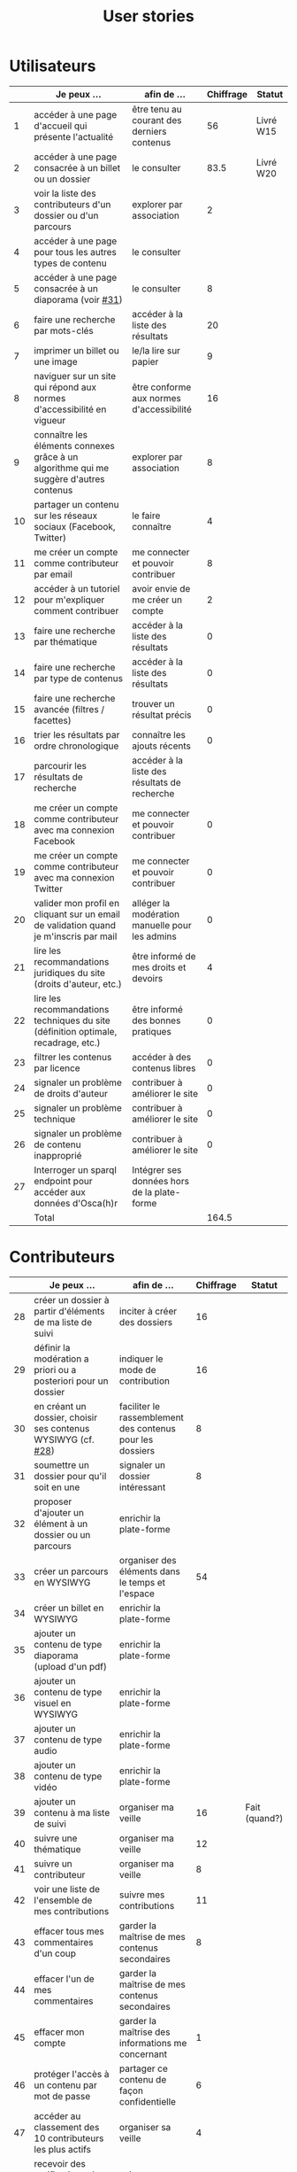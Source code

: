 #+TITLE: User stories

* Utilisateurs

|    | Je peux …                                                                              | afin de …                                      | Chiffrage | Statut    |
|----+----------------------------------------------------------------------------------------+------------------------------------------------+-----------+-----------|
|  1 | accéder à une page d'accueil qui présente l'actualité                                  | être tenu au courant des derniers contenus     |        56 | Livré W15 |
|  2 | accéder à une page consacrée à un billet ou un dossier                                 | le consulter                                   |      83.5 | Livré W20 |
|  3 | voir la liste des contributeurs d'un dossier ou d'un parcours                          | explorer par association                       |         2 |           |
|  4 | accéder à une page pour tous les autres types de contenu                               | le consulter                                   |           |           |
|  5 | accéder à une page consacrée à un diaporama (voir [[https://github.com/Jardin-des-Sciences/website/issues/31][#31]])                                 | le consulter                                   |         8 |           |
|  6 | faire une recherche par mots-clés                                                      | accéder à la liste des résultats               |        20 |           |
|  7 | imprimer un billet ou une image                                                        | le/la lire sur papier                          |         9 |           |
|  8 | naviguer sur un site qui répond aux normes d'accessibilité en vigueur                  | être conforme aux normes d'accessibilité       |        16 |           |
|  9 | connaître les éléments connexes grâce à un algorithme qui me suggère d'autres contenus | explorer par association                       |         8 |           |
| 10 | partager un contenu sur les réseaux sociaux (Facebook, Twitter)                        | le faire connaître                             |         4 |           |
| 11 | me créer un compte comme contributeur par email                                        | me connecter et pouvoir contribuer             |         8 |           |
| 12 | accéder à un tutoriel pour m'expliquer comment contribuer                              | avoir envie de me créer un compte              |         2 |           |
| 13 | faire une recherche par thématique                                                     | accéder à la liste des résultats               |         0 |           |
| 14 | faire une recherche par type de contenus                                               | accéder à la liste des résultats               |         0 |           |
| 15 | faire une recherche avancée (filtres / facettes)                                       | trouver un résultat précis                     |         0 |           |
| 16 | trier les résultats par ordre chronologique                                            | connaître les ajouts récents                   |         0 |           |
| 17 | parcourir les résultats de recherche                                                   | accéder à la liste des résultats de recherche  |           |           |
| 18 | me créer un compte comme contributeur avec ma connexion Facebook                       | me connecter et pouvoir contribuer             |         0 |           |
| 19 | me créer un compte comme contributeur avec ma connexion Twitter                        | me connecter et pouvoir contribuer             |         0 |           |
| 20 | valider mon profil en cliquant sur un email de validation quand je m'inscris par mail  | alléger la modération manuelle pour les admins |         0 |           |
| 21 | lire les recommandations juridiques du site (droits d'auteur, etc.)                    | être informé de mes droits et devoirs          |         4 |           |
| 22 | lire les recommandations techniques du site (définition optimale, recadrage, etc.)     | être informé des bonnes pratiques              |         0 |           |
| 23 | filtrer les contenus par licence                                                       | accéder à des contenus libres                  |         0 |           |
| 24 | signaler un problème de droits d'auteur                                                | contribuer à améliorer le site                 |         0 |           |
| 25 | signaler un problème technique                                                         | contribuer à améliorer le site                 |         0 |           |
| 26 | signaler un problème de contenu inapproprié                                            | contribuer à améliorer le site                 |         0 |           |
| 27 | Interroger un sparql endpoint pour accéder aux données d'Osca(h)r                      | Intégrer ses données hors de la plate-forme    |           |           |
|----+----------------------------------------------------------------------------------------+------------------------------------------------+-----------+-----------|
|    | Total                                                                                  |                                                |     164.5 |           |
#+TBLFM: @29$4=vsum(@3..@-1)

* Contributeurs

|    | Je peux …                                                            | afin de …                                                 | Chiffrage | Statut        |
|----+----------------------------------------------------------------------+-----------------------------------------------------------+-----------+---------------|
| 28 | créer un dossier à partir d'éléments de ma liste de suivi            | inciter à créer des dossiers                              |        16 |               |
| 29 | définir la modération a priori ou a posteriori pour un dossier       | indiquer le mode de contribution                          |        16 |               |
| 30 | en créant un dossier, choisir ses contenus WYSIWYG (cf. [[https://github.com/Jardin-des-Sciences/website/issues/28][#28]])         | faciliter le rassemblement des contenus pour les dossiers |         8 |               |
| 31 | soumettre un dossier pour qu'il soit en une                          | signaler un dossier intéressant                           |         8 |               |
| 32 | proposer d'ajouter un élément à un dossier ou un parcours            | enrichir la plate-forme                                   |           |               |
| 33 | créer un parcours en WYSIWYG                                         | organiser des éléments dans le temps et l'espace          |        54 |               |
| 34 | créer un billet en WYSIWYG                                           | enrichir la plate-forme                                   |           |               |
| 35 | ajouter un contenu de type diaporama (upload d'un pdf)               | enrichir la plate-forme                                   |           |               |
| 36 | ajouter un contenu de type visuel en WYSIWYG                         | enrichir la plate-forme                                   |           |               |
| 37 | ajouter un contenu de type audio                                     | enrichir la plate-forme                                   |           |               |
| 38 | ajouter un contenu de type vidéo                                     | enrichir la plate-forme                                   |           |               |
| 39 | ajouter un contenu à ma liste de suivi                               | organiser ma veille                                       |        16 | Fait (quand?) |
| 40 | suivre une thématique                                                | organiser ma veille                                       |        12 |               |
| 41 | suivre un contributeur                                               | organiser ma veille                                       |         8 |               |
| 42 | voir une liste de l'ensemble de mes contributions                    | suivre mes contributions                                  |        11 |               |
| 43 | effacer tous mes commentaires d'un coup                              | garder la maîtrise de mes contenus secondaires            |         8 |               |
| 44 | effacer l'un de mes commentaires                                     | garder la maîtrise de mes contenus secondaires            |           |               |
| 45 | effacer mon compte                                                   | garder la maîtrise des informations me concernant         |         1 |               |
| 46 | protéger l'accès à un contenu par mot de passe                       | partager ce contenu de façon confidentielle               |         6 |               |
| 47 | accéder au classement des 10 contributeurs les plus actifs           | organiser sa veille                                       |         4 |               |
| 48 | recevoir des notifications si commentaires sur mes contributions     | suivre mes contributions                                  |         4 |               |
| 49 | choisir le mode de réception des notifications (email ou site inbox) | gérer l'information en "push"                             |         4 |               |
| 50 | signaler un problème sur un contenu (par ex: droits d'auteur)        | aider les administrateurs                                 |         4 |               |
| 51 | mettre à jour mon profil                                             | corriger des informations me concernant                   |         3 |               |
| 52 | commenter les billets, dossiers, diaporamas, parcours                | donner son avis / enrichir une discussion                 |         3 |               |
| 53 | partager un contenu que je viens d'ajouter sur les réseaux sociaux   | faire savoir que je contribue                             |         3 |               |
| 54 | contacter un contributeur via sa page de profil                      | échanger avec lui directement                             |       2.5 |               |
| 55 | à la publication d'un dossier, forcer la création d'un edito         | obliger à créer un edito pour les dossiers                |         2 |               |
| 56 | indiquer si OK pour être contacté par d'autres contributeurs         | favoriser la contribution                                 |         0 |               |
| 57 | télécharger un contenu dans son format natif (pdf/jpg/png etc.)      | consulter les contenus hors-ligne                         |         0 |               |
| 58 | avoir mes contributions automatiquement ajoutées à ma liste de suivi | organiser ma veille                                       |         0 |               |
| 59 | signaler un problème scientifique                                    | contribuer à améliorer le site                            |         0 |               |
| 60 | signaler un problème sur un commentaire                              | contribuer à améliorer le site                            |         0 |               |
| 61 | voir les contenus signalés comme problématiques                      | intervenir pour résoudre ces problèmes                    |         0 |               |
| 62 | le contributeur reconnaît qu'il sait ce qu'il fait re. droits        | s'assurer que l'utilisateur connaît les droits            |         0 |               |
|----+----------------------------------------------------------------------+-----------------------------------------------------------+-----------+---------------|
|    | Total                                                                |                                                           |     193.5 |               |
#+TBLFM: @37$4=vsum(@2..@-1)

* Administrateurs

|    | Je peux …                                                       | afin de …                                                | Chiffrage | Statut |
|----+-----------------------------------------------------------------+----------------------------------------------------------+-----------+--------|
| 63 | voir la répartition des contributions par thème                 | accéder à des statistiques                               |        16 |        |
| 64 | voir tous les contenus signalés comme problématiques            | intervenir pour résoudre ces problèmes                   |         8 |        |
| 65 | modérer les commentaires en attente de modération un par un     | aider les contributeurs                                  |         4 |        |
| 66 | voir le nombre de contributeurs connectés en temps réel         | accéder à des statistiques                               |         2 |        |
| 67 | voir les 10 dernières contributions                             | accéder à des statistiques                               |         2 |        |
| 68 | voir les 10 contenus les plus consultés                         | accéder à des statistiques                               |         2 |        |
| 69 | voir les 10 dossiers avec le plus grand nombre de contributeurs | accéder à des statistiques                               |         2 |        |
| 70 | me connecter comme administrateur                               | gérer des contenus et utilisateurs                       |         0 |        |
| 71 | accéder au back office                                          | avoir une vue d'ensemble de l'activité de la plate-forme |         0 |        |
| 72 | voir tous les imports                                           | m'assurer qu'il n'y a pas de bugs                        |         0 |        |
| 73 | faire un import de données depuis un XML de Gertrude            | mettre à jour les données ou les enrichir                |         0 |        |
| 74 | éditer un contenu (le modifier, le bloquer, changer mdp, etc.)  | aider les contributeurs                                  |         0 |        |
| 75 | éditer un utilisateur (le modifier, le bloquer, etc.)           | aider les contributeurs                                  |         0 |        |
| 76 | éditer la liste des domaines pour la prévalidation des compteds | gérer les contributeurs                                  |           |        |
| 77 | faire un nouvel import depuis une autre base de données         | mettre à jour les données ou les enrichir                |           |        |
|----+-----------------------------------------------------------------+----------------------------------------------------------+-----------+--------|
|    | Total                                                           |                                                          |        36 |        |
#+TBLFM: @17$4=vsum(@2..@-1)

* Projection du total de nombre de jours

La colonne "Fait" contient une esimation du nombre d'heures effectuées
sur à la date du 20 mai.

| Partie          | Nouveau scope | Fait | Total RAF |
|-----------------+---------------+------+-----------|
| Utilisateurs    |         164.5 |  116 |         7 |
| Contributeurs   |         193.5 |      |        28 |
| Administrateurs |            36 |      |         5 |
|-----------------+---------------+------+-----------|
| Total           |          394. |  116 |        40 |
#+TBLFM: $4=round(($2-$3)/7)::@5$2=vsum(@2..@-1)::@5$3=vsum(@2..@-1)
